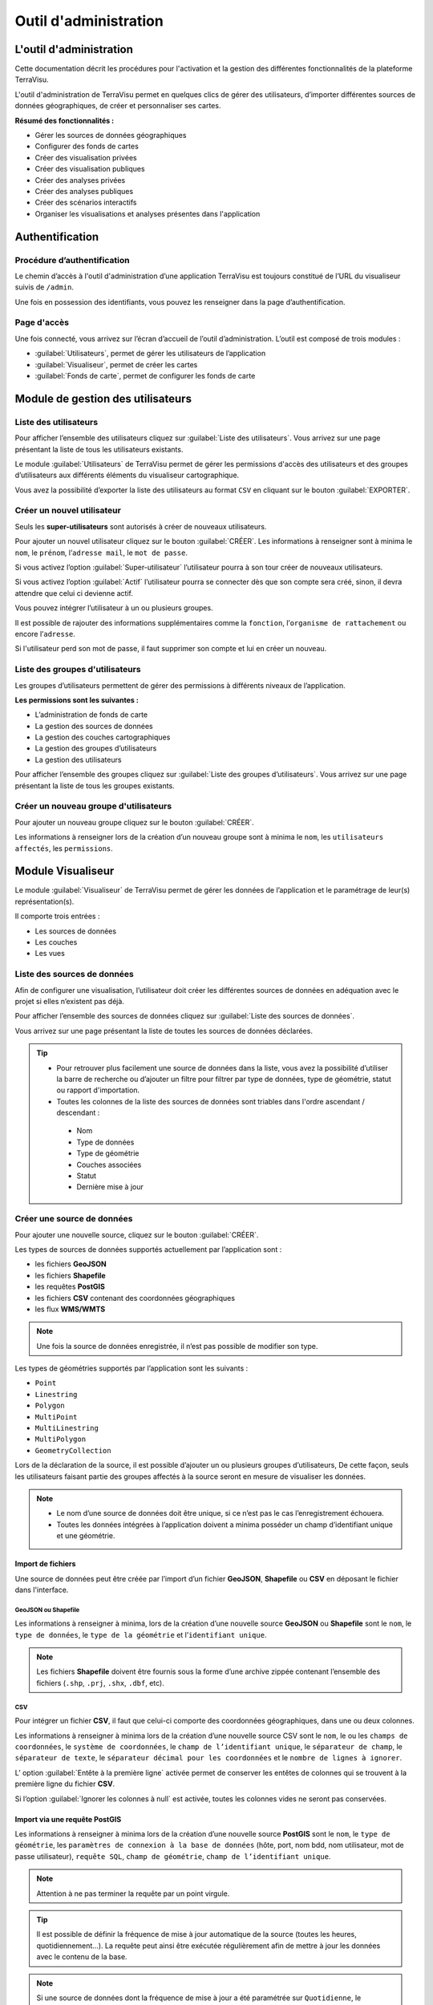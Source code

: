 ========================
Outil d'administration 
========================


L'outil d'administration
========================

Cette documentation décrit les procédures pour l'activation et la gestion des différentes fonctionnalités de la plateforme TerraVisu.

L'outil d'administration de TerraVisu permet en quelques clics de gérer des utilisateurs, d’importer différentes sources de données géographiques, de créer et personnaliser ses cartes.

**Résumé des fonctionnalités :**

* Gérer les sources de données géographiques 
* Configurer des fonds de cartes
* Créer des visualisation privées 
* Créer des visualisation publiques 
* Créer des analyses privées 
* Créer des analyses publiques 
* Créer des scénarios interactifs
* Organiser les visualisations et analyses présentes dans l'application

Authentification
=================

Procédure d’authentification
----------------------------

Le chemin d’accès à l'outil d'administration d’une application TerraVisu est toujours constitué de l’URL du visualiseur suivis de ``/admin``.

Une fois en possession des identifiants, vous pouvez les renseigner dans la page d’authentification.

.. image :: ../_static/images/admin/admin_authentification.png

Page d'accès 
------------

Une fois connecté, vous arrivez sur l’écran d’accueil de l’outil d’administration.
L’outil est composé de trois modules :

* :guilabel:`Utilisateurs`, permet de gérer les utilisateurs de l’application
* :guilabel:`Visualiseur`, permet de créer les cartes
* :guilabel:`Fonds de carte`, permet de configurer les fonds de carte

.. image :: ../_static/images/admin/admin_accueil.png

Module de gestion des utilisateurs
==================================

Liste des utilisateurs
----------------------

Pour afficher l’ensemble des utilisateurs cliquez sur :guilabel:`Liste des utilisateurs`. 
Vous arrivez sur une page présentant la liste de tous les utilisateurs existants.

Le module :guilabel:`Utilisateurs` de TerraVisu permet de gérer les permissions d'accès des utilisateurs et des groupes d’utilisateurs aux différents éléments du visualiseur cartographique.

.. image :: ../_static/images/admin/admin_utilisateurs.png

Vous avez la possibilité d’exporter la liste des utilisateurs au format ``CSV`` en cliquant sur le bouton :guilabel:`EXPORTER`.

Créer un nouvel utilisateur
---------------------------

Seuls les **super-utilisateurs** sont autorisés à créer de nouveaux utilisateurs. 

Pour ajouter un nouvel utilisateur cliquez sur le bouton :guilabel:`CRÉER`.
Les informations à renseigner sont à minima le ``nom``, le ``prénom``, l’``adresse mail``, le ``mot de passe``.

Si vous activez l’option :guilabel:`Super-utilisateur` l’utilisateur pourra à son tour créer de nouveaux utilisateurs.

Si vous activez l’option :guilabel:`Actif` l’utilisateur pourra se connecter dès que son compte sera créé, sinon, il devra attendre que celui ci devienne actif.

Vous pouvez intégrer l’utilisateur à un ou plusieurs groupes. 

Il est possible de rajouter des informations supplémentaires comme la ``fonction``, l’``organisme de rattachement`` ou encore l’``adresse``. 

Si l'utilisateur perd son mot de passe, il faut supprimer son compte et lui en créer un nouveau.

.. image :: ../_static/images/admin/admin_utilisateurs_ajout.png

Liste des groupes d'utilisateurs
--------------------------------

Les groupes d’utilisateurs permettent de gérer des permissions à différents niveaux de l’application.

**Les permissions sont les suivantes :**

* L’administration de fonds de carte
* La gestion des sources de données 
* La gestion des couches cartographiques
* La gestion des groupes d’utilisateurs 
* La gestion des utilisateurs 

Pour afficher l’ensemble des groupes cliquez sur :guilabel:`Liste des groupes d’utilisateurs`. 
Vous arrivez sur une page présentant la liste de tous les groupes existants.

Créer un nouveau groupe d'utilisateurs
--------------------------------------

Pour ajouter un nouveau groupe cliquez sur le bouton :guilabel:`CRÉER`.

Les informations à renseigner lors de la création d’un nouveau groupe sont à minima le ``nom``, les ``utilisateurs affectés``, les ``permissions``.


.. image :: ../_static/images/admin/admin_groupe_ajout.png


Module Visualiseur
=====================

Le module :guilabel:`Visualiseur` de TerraVisu permet de gérer les données de l’application et le paramétrage de leur(s) représentation(s).

Il comporte trois entrées :

* Les sources de données
* Les couches
* Les vues

Liste des sources de données
----------------------------

Afin de configurer une visualisation, l’utilisateur doit créer les différentes sources de données en adéquation avec le projet si elles n’existent pas déjà. 

Pour afficher l’ensemble des sources de données cliquez sur :guilabel:`Liste des sources de données`. 

Vous arrivez sur une page présentant la liste de toutes les sources de données déclarées.

.. image :: ../_static/images/admin/admin_sources.png

.. tip::
 - Pour retrouver plus facilement une source de données dans la liste, vous avez la possibilité d’utiliser la barre de recherche ou d’ajouter un filtre pour filtrer par type de données, type de géométrie, statut ou rapport d'importation.
 - Toutes les colonnes de la liste des sources de données sont triables dans l'ordre ascendant / descendant :
  * Nom
  * Type de données
  * Type de géométrie
  * Couches associées
  * Statut
  * Dernière mise à jour

Créer une source de données
---------------------------

Pour ajouter une nouvelle source, cliquez sur le bouton :guilabel:`CRÉER`.

Les types de sources de données supportés actuellement par l’application sont :

* les fichiers **GeoJSON** 
* les fichiers **Shapefile** 
* les requêtes **PostGIS** 
* les fichiers **CSV** contenant des coordonnées géographiques 
* les flux **WMS/WMTS**

.. note::
    Une fois la source de données enregistrée, il n’est pas possible de modifier son type.

Les types de géométries supportés par l’application sont les suivants :

* ``Point``
* ``Linestring``
* ``Polygon``
* ``MultiPoint``
* ``MultiLinestring``
* ``MultiPolygon``
* ``GeometryCollection``

Lors de la déclaration de la source, il est possible d’ajouter un ou plusieurs groupes d’utilisateurs, De cette façon, seuls les utilisateurs faisant partie des groupes affectés à la source seront en mesure de visualiser les données.

.. note::
    * Le nom d’une source de données doit être unique, si ce n’est pas le cas l’enregistrement échouera.
    * Toutes les données intégrées à l’application doivent a minima posséder un champ d’identifiant unique et une géométrie.


Import de fichiers
~~~~~~~~~~~~~~~~~~~

Une source de données peut être créée par l’import d’un fichier **GeoJSON**, **Shapefile** ou **CSV** en déposant le fichier dans l'interface. 

GeoJSON ou Shapefile
^^^^^^^^^^^^^^^^^^^^^

Les informations à renseigner à minima, lors de la création d’une nouvelle source **GeoJSON** ou **Shapefile** sont le ``nom``, le ``type de données``, le ``type de la géométrie`` et l’``identifiant unique``.

.. image :: ../_static/images/admin/admin_source_creation_geojson.png

.. note::
    Les fichiers **Shapefile** doivent être fournis sous la forme d’une archive zippée contenant l’ensemble des fichiers (``.shp``, ``.prj``, ``.shx``, ``.dbf``, etc).

CSV
^^^^

Pour intégrer un fichier **CSV**, il faut que celui-ci comporte des coordonnées géographiques, dans une ou deux colonnes. 

Les informations à renseigner à minima lors de la création d’une nouvelle source CSV sont le ``nom``, le ou les ``champs de coordonnées``, le ``système de coordonnées``, le ``champ de l’identifiant unique``, le ``séparateur de champ``, le ``séparateur de texte``, le ``séparateur décimal pour les coordonnées`` et le ``nombre de lignes à ignorer``.

.. image :: ../_static/images/admin/admin_source_creation_csv.png

L’ option :guilabel:`Entête à la première ligne` activée permet de conserver les entêtes de colonnes qui se trouvent à la première ligne du fichier **CSV**. 

Si l’option :guilabel:`Ignorer les colonnes à null` est activée, toutes les colonnes vides ne seront pas conservées.

Import via une requête PostGIS
~~~~~~~~~~~~~~~~~~~~~~~~~~~~~~~

Les informations à renseigner à minima lors de la création d’une nouvelle source **PostGIS** sont le ``nom``, le ``type de géométrie``, les ``paramètres de connexion à la base de données`` (hôte, port, nom bdd, nom utilisateur, mot de passe utilisateur), ``requête SQL``, ``champ de géométrie``, ``champ de l’identifiant unique``.

.. note::
    Attention à ne pas terminer la requête par un point virgule.

.. tip::
    Il est possible de définir la fréquence de mise à jour automatique de la source (toutes les heures, quotidiennement…). La requête peut ainsi être exécutée régulièrement afin de mettre à jour les données avec le contenu de la base.

.. image :: ../_static/images/admin/admin_source_creation_postgis.png

.. note::
    Si une source de données dont la fréquence de mise à jour a été paramétrée sur ``Quotidienne``, le déclenchement de la synchronisation ne se fera pas exactement 24h après. 

    L’heure d’exécution se fera 24h+25mn (redémarrage de l’outil qui regarde toutes les 25 mn s’il y a des changements) + date de fin de la dernière mise à jour. 

    Il peut donc y avoir un delta de 24h et 25mn au minimum entre chaque mise à jour de source de données. 

    Ce delta peut se rajouter d'autant plus s'il y a des mise à jour manuelles.

.. list-table:: Géométries invalides
   :header-rows: 1

   * - Géométries invalides
   * - Seules des géométries valides peuvent être importées dans l’application TerraVisu. 
   * - Avec PostGis, il est possible de corriger des géométries invalides avec les fonctions suivantes :
         * `ST_MakeValid(geom)`
         * `ST_Buffer(geom, 0)`
         * `ST_SimplifyPreserveTopology(geom, tolerance)`

Import via un flux WMS/WMTS
~~~~~~~~~~~~~~~~~~~~~~~~~~~~

Les flux **WMS/WMTS** sont des protocoles de communication qui permettent d’obtenir des cartes de données géoréférencées à partir de différents serveurs de données (IGN, BRGM, etc.). 

Les informations à renseigner à minima lors de la création d’une nouvelle source **WMS/WMTS**  sont le ``nom`` et l’``adresse``.

Il est possible de renseigner les niveaux de zoom min et max auxquels les images du flux seront affichées dans le visualiseur cartographique.

.. image :: ../_static/images/admin/admin_source_creation_wms.png

Enregistrer une source de données
---------------------------------

Au moment de l’enregistrement de la source, les champs attributaires sont automatiquement déterminés et renseignés et quatres onglets sont créés :

* :guilabel:`DÉFINITION` contient les informations principales de la source
* :guilabel:`DONNÉES` contient la liste de tous les champs attributaires 
* :guilabel:`RAPPORT D’IMPORTATION` permet de remonter des informations concernant l'importation des données suite à l'actualisation
* :guilabel:`INFORMATIONS GÉNÉRALES` affiche plusieurs informations utiles sur la source de données

Actualisation de la source de données
~~~~~~~~~~~~~~~~~~~~~~~~~~~~~~~~~~~~~

Une fois créée, la source de données doit être actualisée afin d'importer les données dans la base PostGIS du projet.

Statuts d'actualisation
^^^^^^^^^^^^^^^^^^^^^^^

Il existe cinq types de statuts relatifs à l'actualisation des sources :

* ``A synchroniser`` : le statut de la source nouvellement créé, cela signifie que la source a besoin d’être actualisée pour être utilisée. Cliquez d’abord sur la source pour éditer son statut, puis sur :guilabel:`ACTUALISER LES DONNÉES`. Une fois revenu à la liste des source, vous pourrez constater que le statut est devenu ``En cours`` ou ``Terminé``.  
* ``En cours`` : la source de données est en cours d'actualisation. 
* ``En attente`` : les sources mises en attente et traitées dans l'ordre de demande d'actualisation. 
* ``Terminé`` : la source de données a bien été créé et vient d’être actualisée. 
* ``Inutile`` : ce statut ne concerne que les sources **WMS/WMTS** car celles ci n'ont pas besoin d'être raffraichies.

.. image :: ../_static/images/admin/admin_source_listesource_status.png

.. note::
    - Lors de la mise à jour d'une source, dans la page d'édition, le bouton :guilabel:`ACTUALISER LES DONNÉES` est grisé pour éviter de relancer la synchronisation plusieurs fois. 
    - Il est néanmoins possible de forcer la réactualisation d'une source de données en cliquant sur le bouton grisé. 

Onglet DÉFINITION
~~~~~~~~~~~~~~~~~~

Cet onglet comporte les mêmes informations que celles renseignées lors de la création de la source de données.

Onglet DONNÉES
~~~~~~~~~~~~~~~~~~

Cet onglet présente plusieurs intérêts :

- Renommer le nom du champ (sera utilisé dans les couches)
- Changer le type de champ (integer, float, string, etc.)
- Afficher un extrait des valeurs du champ

Onglet RAPPORT D'IMPORTATION
~~~~~~~~~~~~~~~~~~~~~~~~~~~~~

Au survol sur la vignette du statut d'une source, une infobulle apparait avec les informations du rapport d'importation.

.. image:: ../_static/images/admin/statut_encours.png
    :width: 49 %
.. image:: ../_static/images/admin/statut_termine.png
    :width: 49 %

Il suffit de cliquer sur la vignette du statut pour être redirigé vers l'onglet :guilabel:`RAPPORT D’IMPORTATION`.

Il existe trois types de statuts relatifs au rapport d'importation des sources :

* ``Succès`` : les données ont toutes correctement été importées au moment de l'actualisation
* ``Erreur`` : aucune donnée n'a pu être importée au moment de l'actualisation (exemple : aucune donnée)
* ``Alerte`` : importation partielle des données car l'actualisation a rencontré une erreur (exemple : géométries invalides, mauvais typage de colonne)

Le rapport d'importation comporte plusieurs informations utiles comme :

* ``Statut``
* ``Commencée à``
* ``Finie à``
* ``Rapport global``
* ``Nombre total de lignes traitées``

  * ``Erreurs``
  * ``Nombre de lignes ajoutées``
  * ``Nombre de lignes modifiées``
  * ``Nombre de lignes supprimées``

.. image :: ../_static/images/admin/admin_source_rapportimportation_alert.png

Onglet INFORMATIONS GÉNÉRALES
~~~~~~~~~~~~~~~~~~~~~~~~~~~~~~~
Cet onglet donne des informations utiles sur :

- La date de création de la source de donnée (*automatique*)
- La date de modification de la source de données (*automatique*)
- La description (à renseigner dans l'onglet :guilabel:`DÉFINITION`)
- Les crédits (à renseigner dans l'onglet :guilabel:`DÉFINITION`)
- L'auteur de la source de données (*automatique à partir du nom de l'utilisateur à l'origine de la source*)

.. image :: ../_static/images/admin/admin_source_infosgenerales.png

Modifier une source de données
------------------------------

L’onglet :guilabel:`DONNÉES` contient l’ensemble des champs attributaires de la source. 

L’outil détecte automatiquement les types de chaque champ mais il peut arriver qu’il soit mal reconnu. Dans ce cas là, il est possible de le modifier dans la liste du type de chaque champ.

Les types gérés par l’application sont les suivants :

* ``String``
* ``Integer``
* ``Float``
* ``Boolean``
* ``Undefined``
* ``Date``

.. note::
    Lorsqu’un champ est de type ``Undefined``, cela signifie que l’outil n’a pas réussit à l’identifier. A ce moment là il faut lui assigner le bon type dans la liste déroulante.

Un extrait des valeurs pour chaque champ est fournit afin d’avoir un aperçu des données.

Le libellé de chaque champ est modifiable de façon à le rendre plus lisible qu’une variable brut. Celui-ci sera utilisé lors de la configuration des couches.

.. image :: ../_static/images/admin/admin_source_modification.png

Dupliquer une source de données
-------------------------------

Cela peut être particulièrement intéressant pour les sources **PostGIS** qui possèdent les mêmes paramètres de connexion à la base de données. 

Si la duplication est réalisée sur une source **Shapefile**/**GeoJSON**/**CSV**, il est nécessaire de réimporter le fichier de données.

Pour dupliquer une source de données cliquez sur le bouton :guilabel:`+` depuis la liste des sources.

.. note::
    Assurez vous de renommer la source car le nom d'une source de données doit être unique.

Supprimer une source de données
-------------------------------

Pouvoir supprimer une source de données nécessite de s’assurer qu’elle n’est pas utilisée par aucune couche. Si ce n’est pas le cas, la suppression ne pourra pas être effectuée.

Pour supprimer une source, vous avez deux façons de procéder :

* depuis la liste, cliquez sur la couche et en bas de la page cliquez sur le bouton :guilabel:`SUPPRIMER`.
* dans la liste, cochez la source et cliquez sur le bouton :guilabel:`SUPPRIMER`.

.. note::
    Toute suppression est définitive.

Liste des couches
-----------------

Une fois les sources de données déclarées, l’utilisateur peut créer les couches qui en découlent. 

Pour afficher l’ensemble des couches cliquez sur :guilabel:`Liste des couches`. 

.. image :: ../_static/images/admin/admin_couche_liste.png

.. tip::
- Pour retrouver plus facilement une couche dans la liste, vous avez la possibilité d’utiliser la barre de recherche ou d’ajouter un filtre pour filtrer par source de données, vue, affichée par défaut(oui/non), table attributaire affichée(oui/non), fenêtre au survol(oui/non), mini-fiche (oui/non).
- Toutes les colonnes de la liste des sources de données sont triables dans l'ordre ascendant / descendant :

  * Nom
  * Vue
  * Source des données
  * Affichée par défaut

Créer une couche
----------------

La configuration des couches permet de personnaliser de manière très approfondie les possibilités d’interaction au sein d’une couche :

* La fonction de recherche
* La description associée
* La représentation cartographique
* La légende associée aux styles cartographiques affichés
* L’affichage de popups associés aux données
* L’affichage de fiches informatives associés aux données
* La gestion d’outils de filtrage des données
* La gestion de la table attributaire
* La gestion d’un outil de synthèse
* L'affichage de contenus provenant d'applications externes
      
Pour créer une nouvelle couche, cliquez sur le bouton :guilabel:`CRÉER`.

Une page s’ouvre avec différents onglets à renseigner.

Onglet DÉFINITION
~~~~~~~~~~~~~~~~~~~

Les informations à renseigner à minima lors de la définition de la couche sont le ``nom`` et la ``source de données``.

A la différence des sources qui doivent avoir des noms uniques, il est possible d’avoir plusieurs couches avec le même nom.

Il faut ensuite sélectionner une source de données dans la liste. Chaque couche est associée à une source de données.
Il est possible d'en filtrer le contenu en ajoutant une condition de sélection des données à partir de la liste des champs disponibles fournie (voir ci-dessous).

Le :guilabel:`Champ principal` permet d’activer la fonction de recherche dans le visualiseur qui retournera les résultats en fonction de ce champ. 

Si l’option :guilabel:`Affichée par défaut` est activée, la couche sera activée dès l'ouverture de la vue à laquelle elle est associée dans le visualiseur cartographique.

Enfin, la partie :guilabel:`Description` permet d'ajouter du contenu informatif (textes, images, etc) sur cette couche. Ce texte peut être mis à disposition de l'utilisateur dans les vues classiques et de storytelling.

A ce stade, il est possible d’enregistrer la couche telle quelle et de l’afficher dans le visualiseur cartographique. Une représentation par défaut est appliquée à la couche, ce qui permet de la visualiser.

.. image :: ../_static/images/admin/admin_couche_definition.png

Filtrage de source
^^^^^^^^^^^^^^^^^^^

L’intérêt principal du filtrage de source est qu’il permet de créer de multiple couches à partir de la même source de données. 

Le langage de filtrage, :guilabel:`Pivot QL`, est très proche du `SQL <https://fr.wikipedia.org/wiki/Structured_Query_Language>`_ et une aide 🛈 permet d’obtenir des exemples avec des cas de figures parlants. 

Pour aider à l’écriture de la requête de filtrage, il peut être intéressant de consulter la liste des champs disponibles afin de ne pas faire d’erreur de nommage. 

.. image :: ../_static/images/admin/admin_couche_definition_filtrage1.png

Pour finir, si la requête est syntaxiquement incorrecte ou qu’un nom de champ est mal orthographié alors un  message d’erreur vient avertir l’utilisateur.

Le nombre d’éléments retournés par le filtre est une aide précieuse pour savoir si la requête est bonne.

.. image :: ../_static/images/admin/admin_couche_definition_filtrage2.png

Le filtre appliqué à la source de données dans la couche est immédiatement répercuté dans la fenêtre de filtre côté interface du visualiseur cartographique. 

Onglet ICÔNES
~~~~~~~~~~~~~~

Il est possible d'afficher ses propres pictogrammes sur une couche. Ils pourront servir d'icônes ou de motifs sur la carte créée.

Pour cela il suffit de cliquer sur le bouton :guilabel:`AJOUTER`, d'importer son image (png/jpeg) et de la nommer dans le champ ``Nom``. 

.. image :: ../_static/images/admin/admin_couche_icone.png

Il est possible de modifier la couleur de fond de l'image en utilisant l'outil :guilabel:`COMPOSER`. Pour cela il est nécessaire que l'image ait été enregistrée au préalable afin qu'elle soit disponible dans la liste. 

Pour enregistrer l'image, enregistrez la couche.

.. image :: ../_static/images/admin/admin_couche_icone_bleue.png


Onglet STYLE
~~~~~~~~~~~~~

La conception du style permet de donner du sens à une carte en transmettant une information qui doit être la plus efficace et compréhensible possible.

Parmi les nombreux styles que l’on peut réaliser, voici les plus courants :

* Des **styles simples** sans analyse : polygones, lignes, points.

* Des **analyses paramétrées** permettant de représenter une variable en particulier :

  * Cartes choroplèthes (analyse discrète)
  * Carte thématiques (catégorisation)
  * Points avec cercles proportionnels (analyse continue)
  * Point avec iconographie (catégorisation)
  * Affichage de texte
  
* Des **analyses bivariées** permettant de représenter deux variables en même temps en faisant varier deux caractéristiques du style de la même représentation géographique.

* Des représentations mettant en jeux plusieurs couches (polygone + centroide par exemple) du type couche principale + couche de décoration.

* Des représentations différentes en fonction du niveau de zoom.

Il existe deux modes possibles pour la conception du style : le mode avec assistant de style et le mode sans. Par défaut, le mode avec assistant est activé.

Dans ce manuel d’utilisation, nous nous concentrons principalement sur le mode avec assistant car celui ci s’adresse à un profil d’utilisateur non développeur.

Style simple
^^^^^^^^^^^^^

L’application identifie automatiquement le type de représentation possible en fonction de la géométrie de la source de données utilisée. Ainsi, au moment de la conception, un style simple par défaut est proposé à l’utilisateur.
Il est possible de modifier les couleurs par défaut en cliquant sur le carré coloré. Un sélecteur de couleur apparaît et vous permet d’en choisir une dans la palette chromatique ou de renseigner le code couleur en ``HTML`` ou ``RGBA``.

Pour renseigner une valeur numérique (exemple le ``Diamètre`` pour une représentation ``Cercle``), il suffit de cliquer sur la zone concernée et d’inscrire une valeur.

.. image :: ../_static/images/admin/admin_couche_style.png

Les curseur de la plage de visibilité permettent de définir des niveaux de zoom d’apparition/disparition d’un style sur la carte (exemple : on affiche des zones du zoom 0 jusqu’au zoom 13 et à partir du zoom 13 on affiche des icônes).

Pour utiliser une icône existante dans un style simple, sélectionnez la représentation ``Icône`` et choisissez l'image que vous avez enregistré dans l'onglet :guilabel:`ICÔNES`.

.. image :: ../_static/images/admin/admin_couche_style_icone.png

Style avec motif
^^^^^^^^^^^^^^^^^

Il est possible d’utiliser des motifs au lieu des couleurs pour remplir un polygone.

    1. Création d’un motif
       La première étape est de créer le motif, dans l’onglet :guilabel:`ICÔNES`. 
       Pour cela, il est nécessaire d’importer une image servant de base au motif (le motif est idéalement blanc et de taille 28 x 28 pixels). L’import d’image se fait via le bouton :guilabel:`UPLOAD`. 
       Il est ensuite possible de colorer l’image précédemment importée dans l’application. Le bouton :guilabel:`COMPOSE` permet ce choix de couleur à appliquer sur le motif.
 
    2. Utilisation d’un motif
       Actuellement les motifs ne sont pas gérés par l’assistant de style.
       Il est nécessaire de désactiver l’assistant pour utiliser les motifs via du code ``Mapbox``.

      Exemple :

.. code-block:: json

        {
          "type": "fill",
          "paint": {
            "fill-pattern": "hachures-bleu"
          },
          "maxzoom": 24,
          "minzoom": 0
        }


Style avec une analyse
^^^^^^^^^^^^^^^^^^^^^^^

* Choix du **type de représentation**

  * Polygone
  * Ligne
  * Extrusion (3D)
  * Cercle
  * Icône
  * Texte
  * Diagrammes circulaires

* Choix du de la **caractéristique à faire varier**

  * Couleur fond
  * Couleur contour
  * Diamètre
  * Épaisseur
  * Couleur texte
  * Taille texte
  * etc.
  
* Choix de la **variable à représenter**

* Choix du **type d’analyse**

  * Si la variable est un nombre (type Float/Integer)
  
    * Discrétisation (méthodes Jenks, Quantiles, Intervalles égaux)
    * Interpolation
    * Catégorisation
    * Diagrammes circulaires
    
  * Si la variable est un texte (type String)
  
    * Catégorisation

Afin de ne pas égarer l’utilisateur dans les nombreux choix du **type de représentation**, ce dernier sera restreint en fonction du type géométrique de la source de données utilisée par la couche. Par exemple, à une source de type ``Polygon`` sera proposé uniquement les types de représentation ``Polygone``, ``Ligne``, ``Extrusion``.

Le choix de la **caractéristique** à faire varier découlera automatiquement du type de représentation choisi précédemment. Par exemple, pour une **représentation** ``Polygone``, les caractéristiques à faire varier seront ``Couleur du polygone`` et ``Couleur du contour``. 

Il est à noter que **toutes les caractéristiques ne sont pas variables** car n’apportant pas d’intérêt : par exemple l’épaisseur du contour de la représentation Cercle n’est pas variable, uniquement fixe.

Le choix de la **variable à représenter** se fait à l’aide d’une liste déroulante. La variable se présente ainsi : le label (éditable), le nom de la variable, le type. Le **type de la variable choisie** (``String``, ``Integer``, ``Float``..) **conditionne les possibilités du type d’analyse**.

Le choix du type d’analyse constitue la dernière étape. Le **type d’analyse Interpolation** n’est disponible que pour faire varier les caractéristiques ``Diamètre`` ou``Épaisseur``, c’est à dire une taille.

Lors de la conception d’un style avec une analyse, il est possible d’activer l’option :guilabel:`Générer la légende associée` pour que la légende soit exactement conforme au style représenté.

.. image :: ../_static/images/admin/admin_couche_style_assistant.png

Exemples de styles Mapbox avancés
^^^^^^^^^^^^^^^^^^^^^^^^^^^^^^^^^^

**Catégorisation**


* Fallback value (valeur par défaut)

.. code-block:: json

    {
     "type": "fill",
     "paint": {
      "fill-color": [
        "case",
        [
          "has",
          "nb_log_ind_pour_mille"
        ],
        [
          "step",
          [
            "get",
            "nb_log_ind_pour_mille"
          ],
          "#fde725",
          0.1,
          "#5dc963",
          1.1,
          "#21908d",
          3.1,
          "#3b528b",
          7.1,
          "#440154",
          15.1,
          "#CCC"
        ],
        "#CCC"
      ],
      "fill-outline-color": "#a7c2e8"
    },
    "maxzoom": 24,
    "minzoom": 0
    }

* Variation simple (icones en fonction d'un champ) + étiquettes en fonction d'un champ 

.. code-block:: json

    {
      "type": "symbol",
      "paint": {
        "text-color": "hsl(352, 100%, 15%)"
      },
      "layout": {
        "icon-size": 1,
        "text-font": [
          "Arial Unicode MS Bold"
        ],
        "text-size": 8,
        "icon-image": [
          "match",
          [
            "get",
            "cep_nature"
          ],
          "ESU",
          "point-vert",
          "ESO",
          "point-noir",
          "EMI",
          "point-marron",
          ""
        ],
        "text-field": "{cep_nom}",
        "text-radial-offset": 2,
        "text-variable-anchor": [
          "top",
          "bottom",
          "left",
          "right"
        ]
      },
      "maxzoom": 24,
      "minzoom": 0
    }

* Variation simple (couleur des points en fonction d'un champ) + clusters colorés en fonction du nombre de points

.. code-block:: json

    {
      "type": "circle",
      "paint": {
        "circle-color": [
          "case",
          [
            "has",
            "secteuractivite"
          ],
          [
            "match",
            [
              "get",
              "secteuractivite"
            ],
            "Alimentaire",
            "hsla(210, 50%, 40%, 0.8)",
            "Automobiles, motos",
            "hsla(0, 0%, 80%, 0.8)",
            "Hôtels, cafés, restaurants",
            "hsla(180, 50%, 60%, 0.8)",
            "Culture, loisirs",
            "hsla(180, 50%, 40%, 0.8)",
            "Divers",
            "hsla(0, 20%, 50%, 0.8)",
            "Équipement de la maison",
            "hsla(60, 50%, 60%, 0.8)",
            "Équipement de la personne",
            "hsla(300, 33%, 30%, 0.8)",
            "Grand magasin",
            "#c7843d",
            "Hygiène, santé, beauté",
            "hsla(300, 33%, 70%, 0.8)",
            "Services à la personne",
            "hsla(0, 100%, 90%, 0.8)",
            "Services à vitrine",
            "hsla(30, 100%, 60%, 0.8)",
            "#CCC"
          ],
          "#CCC"
        ],
        "circle-radius": 7,
        "circle-stroke-color": "hsl(0, 0%, 95%)",
        "circle-stroke-width": 1
      },
      "cluster": {
        "font": {
          "color": "#ffffff"
        },
        "sizes": [
          5,
          10,
          15,
          20,
          22,
          25
        ],
        "steps": [
          2,
          5,
          10,
          50,
          80
        ],
        "border": 4,
        "colors": [
          "#b8e295",
          "#8dcf82",
          "#64bc6e",
          "#3ba859",
          "#1c8a47",
          "#006837"
        ],
        "radius": 50
      },
      "maxzoom": 24,
      "minzoom": 0
    }

* Variation double : couleur des lignes en fonction d'un champ + taille des lignes en fonction en fonction d'un champ

.. code-block:: json

    {
      "type": "line",
      "paint": {
        "line-color": [
          "match",
          [
            "get",
            "class_adm"
          ],
          "Autoroute",
          "#bb1e2a",
          "Départementale",
          "#487b00",
          "Nationale",
          "#487bb6",
          "#000000"
        ],
        "line-width": [
          "match",
          [
            "get",
            "class_adm"
          ],
          "Autoroute",
          3,
          "Départementale",
          2,
          "Nationale",
          1,
          0
        ]
      },
      "maxzoom": 24,
      "minzoom": 9
    }

* Variation simple (couleur du polygone en fonction d'un champ) + ordre d'affichage des géométries en fonction d'un champ

.. code-block:: json

    {
      "type": "fill",
      "paint": {
        "fill-color": [
          "match",
          [
            "get",
            "buffer"
          ],
          "1000",
          "#e47e1c",
          "250",
          "#e41a1c",
          "#000000"
        ],
        "fill-outline-color": "transparent"
      },
      "layout": {
        "fill-sort-key": [
          "case",
          [
            "==",
            [
              "get",
              "buffer"
            ],
            "1000"
          ],
          0,
          [
            "==",
            [
              "get",
              "buffer"
            ],
            "250"
          ],
          1,
          0
        ]
      },
      "maxzoom": 24,
      "minzoom": 0
    }

**Filtres**


* Filtre simple (une condition)

.. code-block:: json

    {
      "type": "fill",
      "paint": {
        "fill-color": "hsl(140, 92%, 24%)",
        "fill-outline-color": "hsl(0, 0%, 100%)"
      },
      "filter": [    
        "==",
        "nouvelle_culture",
        "Oui"
      ],
      "maxzoom": 24,
      "minzoom": 0
    }

* Filtre "et" (les conditions se cumulent)

.. code-block:: json

    {
      "type": "fill",
      "paint": {
        "fill-color": "hsl(140, 92%, 24%)",
        "fill-outline-color": "hsl(0, 0%, 100%)"
      },
      "filter": [
        "all",
        [
          "==",
          "nouvelle_culture",
          "Oui"
        ],
        [
          ">=",
          "evol_2021_surf",
          "0"
        ]
      ],
      "maxzoom": 24,
      "minzoom": 0
    }

Ajouter un style secondaire
^^^^^^^^^^^^^^^^^^^^^^^^^^^^^

Une couche peut utiliser plusieurs styles. Le style principal utilise les données de la source utilisée par la couche, en revanche, le style secondaire peut faire appel à une source de données différente. 

Le style secondaire doit être vu comme un élément de décoration sur la carte. De cette manière, aucune interaction ne sera possible avec les données du style secondaire (info-bulle, mini-fiche, filtre, etc.)

**Exemple concret** : Dans le cas d’une carte des communes, il pourra être intéressant de rajouter les étiquettes des noms au centre des communes. Pour se faire, on aura besoin de créer un style secondaire faisant appel à la source de données des centroides des communes pour pouvoir ajouter les étiquettes.

.. image :: ../_static/images/admin/admin_couche_style_secondaire.png

Style sans assistant
^^^^^^^^^^^^^^^^^^^^^

Il est possible d’aller plus loin dans la conception d’un style en désactivant le mode assistant. Ce mode s’adresse à des utilisateurs développeurs car il faut rédiger le code en ``JSON``, en suivant la spécification `Mapbox <https://docs.mapbox.com/mapbox-gl-js/style-spec/>`_.

.. image :: ../_static/images/admin/admin_couche_style_sansassistant.png


Onglet LÉGENDES
~~~~~~~~~~~~~~~~

La légende est un des éléments essentiels de la carte. Elle doit être claire, facilement compréhensible et doit s’adapter aux éléments affichés sur la carte. 

Voici les typologies de légende :

* Légende avec carrés pour représenter des polygones
* Légende avec cercles pour représenter des points
* Légende avec lignes pour représenter les lignes
* Légende avec icônes pour représenter les pictogrammes ou motifs

On peut faire varier :

* La couleur de fond pour les carrés et le cercles
* La couleur de la ligne pour les carrés, les cercles et les lignes
* La taille pour les carrés et les cercles
* L’épaisseur de ligne pour les carrés, les cercles et les lignes

.. image :: ../_static/images/admin/admin_couche_legende.png

Si elle est générée depuis l’onglet :guilabel:`STYLE`, alors elle se met en lien automatiquement avec le style de la couche et prend en compte la typologie de géométrie affichée.

Il n’est pas possible de modifier une légende qui a été générée. Seuls le titre et le pied de légende sont éditables.

Si la légende générée ne vous convient pas, il faut désactiver l’option :guilabel:`Générer la légende associée` dans l’onglet :guilabel:`STYLE` pour la caractéristique concernée (exemple ``Couleur du polygone``). De cette façon, vous pourrez créer manuellement la légende souhaitée.

.. image :: ../_static/images/admin/admin_couche_legendegeneree.png

Onglet FENÊTRE AU SURVOL
~~~~~~~~~~~~~~~~~~~~~~~~~

La fenêtre au survol ou info-bulle est un message contextuel apparaissant en surimpression au survol de la souris sur les éléments de la couche. Le contenu du message s’adapte dynamiquement en fonction de l’objet survolé. 
Celle-ci n’est pas active par défaut.

.. image :: ../_static/images/admin/admin_couche_pophover.png

Une fois activée, la configuration de la fenêtre est facilitée grâce à un assistant qui permet d’ajouter les éléments de contenus et de définir une plage de zoom.

Si le champ principal a été définit dans l’onglet :guilabel:`DÉFINITION`, alors ce dernier sera aussi utilisé comme titre de l’info-bulle.

En cas de valeur nulle sur un champ, il est possible de définir une valeur par défaut. De même, l’outil permet de rajouter du texte en préfixe et suffixe de la valeur du champ choisi. 

.. image :: ../_static/images/admin/admin_couche_pophover_nonexpert.png

Lorsque le label d’un champ est renommé à un endroit de l’application, il est renommé partout ailleurs.

Le :guilabel:`Mode expert` permet d’aller plus loin dans le paramétrage de l’info-bulle en codant le contenu en `Nunjucks <https://mozilla.github.io/nunjucks/fr/templating.html>`_. 

Le code est généré à partir de ce qui existe dans le mode avec assistant, en revanche l’inverse n’est pas vrai. C’est à dire que le mode avec assistant n’est pas synchronisé avec le :guilabel:`Mode expert`.

Ce mode avancé s’adresse à des utilisateurs développeurs. Il peut être intéressant de l’utiliser pour définir des conditions ``if`` ou ``elseif``.

.. image :: ../_static/images/admin/admin_couche_pophover_expert.png

Onglet MINI-FICHE
~~~~~~~~~~~~~~~~~~

La mini-fiche est une fiche structurée présentant des informations associées à un objet de la couche. Celle-ci s’ouvre au clic sur l’objet en question. 

La mini-fiche n’est pas active par défaut. 

.. image :: ../_static/images/admin/admin_couche_minifiche.png

La mini-fiche fonctionne sur le même principe que celui de la fenêtre au survol. Si le champ principal a été définit dans l’onglet :guilabel:`DÉFINITION`, alors ce dernier sera aussi utilisé comme titre de la mini-fiche.

Il est possible de sélectionner une couleur de surbrillance pour les objets cliqués sur la carte au moment de l’affichage de la mini-fiche.

En cas de valeur nulle sur un champ, il est possible de définir une valeur par défaut. 

De même, l’outil permet de rajouter du texte en préfixe et suffixe de la valeur du champ choisi.

A la différence de l’info-bulle, l’utilisateur peut ajouter des titres de section pour structurer les parties de la fiche.

.. image :: ../_static/images/admin/admin_couche_minifiche_nonexpert.png

Lorsque le label d’un champ est renommé à un endroit de l’application, il est renommé partout ailleurs.

Le :guilabel:`Mode expert` permet d’aller plus loin dans le paramétrage de la fiche en codant le contenu en `Nunjucks <https://mozilla.github.io/nunjucks/fr/templating.html>`_. 

Le code est généré à partir de ce qui existe dans le mode avec assistant, en revanche l’inverse n’est pas vrai. C’est à dire que le mode avec assistant n’est pas synchronisé avec le :guilabel:`Mode expert`.

Ce mode avancé s’adresse à des utilisateurs développeurs. Il peut être intéressant de l’utiliser pour ajouter du texte coloré, des liens hypertexte ou des images.

.. image :: ../_static/images/admin/admin_couche_minifiche_expert.png

Onglet FILTRE
~~~~~~~~~~~~~~

L’outil de filtre permet de restreindre les éléments sur la carte en fonction des valeurs de champs sélectionnées. 

L’outil de filtre n’est pas actif par défaut. 

.. image :: ../_static/images/admin/admin_couche_filtre.png

Pour ajouter un filtre sur la couche cliquez sur :guilabel:`AJOUTER`. 

Plusieurs types de filtrage sont disponibles en fonction des types de champs :

* Une seule valeur (texte)
* Plusieurs valeurs (texte)
* Une étendue de valeurs (numérique ou date)

Au niveau de l’affichage, il est possible de choisir:

* Aucune valeur
* Toutes les valeurs disponibles pour le champ
* Une liste de valeurs

.. image :: ../_static/images/admin/admin_couche_filtreactive.png

Il est possible de remonter/descendre les filtres dans l’ordre souhaité.

Onglet TABLE
~~~~~~~~~~~~~

La table attributaire permet d’avoir une vision tabulaire des données de la couche. Elle n’est pas activée par défaut.

.. image :: ../_static/images/admin/admin_couche_table.png

Une fois la table activée, l’utilisateur peut configurer l’affichage des champs et autoriser leur export au format ``xlsx``.

Il est possible de remonter/descendre les champs dans l’ordre souhaité.

.. image :: ../_static/images/admin/admin_couche_tableactivee.png


Onglet WIDGET
~~~~~~~~~~~~~~

L’outil de widget permet de récapituler dans un tableau dynamique des indicateurs utiles à l'analyse de la couche.

Plusieurs widgets peuvent être créés par couche. L'icône et le libellé de chacun d'entre eux est personnalisable.

Trois types de calculs statistiques sont proposés :

- le comptage du nombre d'éléments présents
- la somme de leur valeur
- la moyenne de leur valeur

.. image :: ../_static/images/admin/admin_couche_widget.png

Il est possible de choisir si le résultat de ces calculs se réactualise en fonction des éléments qui se trouvent dans l'emprise spatiale, lors du zoom sur la carte, ou non.

Un champ de saisie avancée à destination des utilisateurs développeurs est également disponible. Il requiert l’écriture en `JSON <https://developer.mozilla.org/fr/docs/Web/JavaScript/Reference/Global_Objects/JSON>`_ avec dans la clé "template" une chaîne de caractère contenant le code en `Nunjucks <https://mozilla.github.io/nunjucks/fr/templating.html>`_ du format de données attendu.

.. image :: ../_static/images/admin/admin_couche_widget_devs.png

Onglet INCLUSIONS
~~~~~~~~~~~~~~~~~~
Enfin, il est également possible d'associer à une couche des contenus provenant d'applications externes - par exemple, pour associer des graphiques aux couches cartographiques.

Pour cela, il suffit de renseigner :

- l'icône représentative
- un libellé correspondant
- l'URL du contenu distant à mettre à disposition des utilisateurs de TerraVisu

.. image :: ../_static/images/admin/admin_couche_embed.png

Modifier une couche
-------------------

Pour modifier une couche existante, cliquez sur la couche dans la liste et effectuez vos changements.

Dupliquer une couche
--------------------

La duplication d'une couche inclut la copie :

* du style
* de la légende
* de l'infobulle
* de la mini-fiche
* du widget

Pour dupliquer une couche cliquez sur le bouton :guilabel:`DUPLIQUER` depuis la liste des couches.

Un message indique à l'utilisateur que la couche a bien été dupliquée.


Supprimer une couche
--------------------

Pouvoir supprimer une source de données nécessite de s’assurer qu’elle n’est utilisée dans aucun vue. Si ce n’est pas le cas, la suppression ne pourra pas être effectuée.

Pour supprimer une couche, vous avez deux façons de procéder :

* dans la liste, cliquez sur la vue et en bas de la page cliquez sur le bouton :guilabel:`SUPPRIMER`
* dans la liste, cochez la couche et cliquez sur le bouton :guilabel:`SUPPRIMER`

.. note::
    Toute suppression est définitive.


Liste des vues
--------------

La configuration des menus d’accès aux couches de données s’appelle les vues.

Il s’agit de la dernière étape à réaliser (après la création de la source, puis création de la couche) pour visualiser ses données.

Pour afficher l’ensemble des vues cliquez sur :guilabel:`Liste des vues`. 

Vous arrivez sur une page présentant la liste de toutes les vues déclarées.

.. image :: ../_static/images/admin/admin_vue_liste.png

.. _creer-une-vue:

Créer une vue
-------------

Pour ajouter une nouvelle vue cliquez sur le bouton :guilabel:`CRÉER`.

Les informations à renseigner à minima lors de la création d’une nouvelle vue sont le ``nom``, le ``type de vue``, le ``classement`` et l’``arbre des couches``.

Il existe deux types de vues :

* **Carte** : les couches sont affichés dans une arborescence composée de groupes
* **Storytelling** : les couches sont affichés à droite d’une description (analyse de carte, chiffre clés..) et l’utilisateur  les fait défiler dans l’ordre dans lesquelles elles sont ordonnées dans l’arbre des couches.

Le classement permet d’affecter à la vue une position par rapport aux autres (exemple : 1ere position, deuxième position..). Il est possible de créer autant de vues que nécessaire mais il ne peut pas y avoir plus de 10 vues affichées dans le visualiseur cartographique.

Il est possible de définir une emprise géographique différente de l’emprise par défaut du visualiseur cartographique (exemple : Centre ville de Thionville). Pour cela, il suffit de dessiner la zone à afficher à l’aide de l’outil de dessin.

S’il a définit au préalable des fonds de carte dans le module :guilabel:`Liste des fonds de carte`, l’utilisateur peut choisir de les utiliser dans une vue. Si il ne le fait pas, c’est le fond de carte par défaut (Mapbox Monochrome Light) qui sera utilisé.

Une icône par défaut est appliquée à la vue si l’utilisateur ne lui en choisis pas. Sa couleur est blanche afin que l’icône se démarque bien sur le menu des vues dans le visualiseur cartographique. Le format supporté par l’outil est le png.  

Arbre des couches
~~~~~~~~~~~~~~~~~~

Une couche appartient obligatoirement à un groupe.

Pour ajouter un groupe cliquez sur le bouton :guilabel:`CRÉER UN GROUPE`.

Pour ajouter une couche à un groupe cliquez sur le :guilabel:`+` et choisissez la dans la liste.

Vous pouvez construire votre arbre en ajoutant, déplaçant, imbriquant les éléments. 

A partir d’un groupe, en cliquant sur les trois petits points verticaux vous avez la possibilité de :

* Ajouter une couche
* Ajouter un sous-groupe
* Paramétrer le mode de sélection des couches : exclusif, inclusif ou par variables
* Supprimer un groupe

.. note::
    Une couche ne peut être ajoutée qu’à une seule vue à la fois.


.. image :: ../_static/images/admin/admin_vue.png

L’enregistrement de la vue aura pour effet immédiat de rajouter automatiquement l’ensemble des éléments de l’arbre des couches dans le visualiseur cartographique.

Pour modifier une vue existante, cliquez sur la vue dans la liste et effectuez vos changements.

Sélection des couches par variables
~~~~~~~~~~~~~~~~~~~~~~~~~~~~~~~~~~~~

Le mode de sélection de couches dit "par variables" permet de rassembler plusieurs couches portant sur un même indicateur, dont la valeur est fonction de combinaisons de variables.

Ce mécanisme est particulièrement utile pour permettre la sélection du millésime de données ainsi que de l'échelle spatiale utilisée.

Pour pouvoir actionner ce mode de sélection, il est nécessaire d'avoir préalablement défini une couche par combinaison de valeurs voulues pour les variables en jeu.

**Exemple avec deux variables** :

* Variables et valeurs associées

  * Zone géographique : Département, Région
  * Année : 2020, 2050

* Couches nécessaires (sans contrainte sur le nom)

  * Couche Département 2020
  * Couche Département 2050
  * Couche Région 2020
  * Couche Région 2050

Dans la page d'édition d'une vue, vous aurez alors accès au menu suivant permettant la création d'un nouveau groupe.

1. Créer un nouveau groupe, le nommer et afficher ses paramètres :

.. image :: ../_static/images/admin/admin_vue_groupe.png

2. Sélectionner le mode de sélection de couches "par variables" et renseigner le nom des variables souhaitées :

.. image :: ../_static/images/admin/admin_vue_groupe_variables.png

3. Ajouter une couche au groupe. C'est lors de cette étape que les valeurs des différentes variables sont définies.

.. image :: ../_static/images/admin/admin_vue_groupe_variables_valeurs.png

4. Affecter une couche à chaque combinaison :

.. image :: ../_static/images/admin/admin_vue_groupe_variables_combinaisons.png


Le groupe s'affiche alors dans l'arbre des couches et comporte un sélecteur de valeurs quand il est actif.

.. image :: ../_static/images/visu/visu_groupe_variables.png

Dans le cas où la couche correspondant à une combinaison n'a pas été définie,  une erreur s'affiche lors du changement de valeurs des variables et la couche sélectionnée n'est pas modifiée.

.. image :: ../_static/images/visu/visu_groupe_variables_error.png

Supprimer une vue
-----------------

Pour supprimer une vue, vous avez deux façons de procéder :

* dans la liste, cliquez sur la vue et en bas de la page cliquez sur le bouton :guilabel:`SUPPRIMER`
* dans la liste, cochez la vue et cliquez sur le bouton :guilabel:`SUPPRIMER`

.. note::
    Toute suppression est définitive.


Fonds de carte
==============

Le module :guilabel:`Fonds de carte` de TerraVisu  permet à l’utilisateur de définir ses fonds de cartes sur lesquels viendront se superposer les couches de données cartographiques de l’application. 

L’utilisateur peut par exemple ainsi basculer d’un fond de plan cartographique à une photographie aérienne pour avoir un meilleur aperçu de la réalité physique du territoire d’étude.


Liste des fonds de carte
------------------------

Trois types de fonds de cartes peuvent être définis :

* Raster
* Vectoriel
* Mapbox
  
Pour afficher l’ensemble des fonds de carte cliquez sur :guilabel:`Liste des fonds de carte`. 

Vous arrivez sur une page présentant la liste de tous les fonds de carte existants.

.. image :: ../_static/images/admin/admin_fondscarte.png

Créer un nouveau fond de carte
------------------------------

Pour ajouter un nouveau fond de carte cliquez sur le bouton :guilabel:`CRÉER`.

Les informations à renseigner à minima lors de la création d’un nouveau fond de carte sont le ``Nom``, le ``Type de fond de carte`` et l’``URL``.

La taille des tuiles est modifiable mais elle est définie par défaut sur la valeur 256. Le curseur de l’amplitude du zoom permet de choisir à quel niveau de zoom les tuiles du fond de carte s’afficheront dans le visualiseur.

Une fois les fonds de plan ajoutés, l’utilisateur peut choisir de les utiliser dans les vues qu’il veut.

.. note::
    Il est possible de définir l'ordre d'affichage du fond de plan dans une vue en renseignant le champ ``Ordre``.

.. image :: ../_static/images/admin/admin_fondscarte_modification.png

Modifier un fond de carte
-------------------------

Pour modifier un fond de carte existant, cliquez sur le fond de carte dans la liste et effectuez vos changements.

Supprimer un fond de carte
--------------------------

Pour supprimer fond de carte, vous avez deux façons de procéder :

* dans la liste, cliquez sur le fond de carte et en bas de la page cliquez sur le bouton :guilabel:`SUPPRIMER`
* dans la liste, cochez le fond de carte et cliquez sur le bouton :guilabel:`SUPPRIMER`

.. note::
    Toute suppression est définitive.
